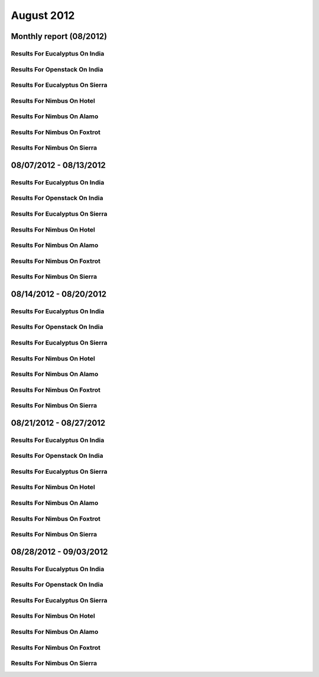August 2012
========================================
Monthly report (08/2012)
----------------------------------------

Results For Eucalyptus On India
^^^^^^^^^^^^^^^^^^^^^^^^^^^^^^^^^^^^^^^^^^^^^^^^^^^^^^^^^

.. raw:: html

	<div style="margin-top:10px;">
	<iframe width="100%" height="600" src="data/2012-08/india/eucalyptus/user/count/barhighcharts.html" frameborder="0"></iframe>
	</div>
	Figure 1. Total count of VMs submitted per user for August 2012 on india

.. raw:: html

	<div style="margin-top:10px;">
	<iframe width="100%" height="600" src="data/2012-08/india/eucalyptus/user/FGGoogleMotionChart.html" frameborder="0"></iframe>
	</div>
	Figure 2. Total count of VMs submitted per user for August 2012 on india

.. raw:: html

	<div style="margin-top:10px;">
	<iframe width="100%" height="600" src="data/2012-08/india/eucalyptus/user/runtime/barhighcharts.html" frameborder="0"></iframe>
	</div>
	Figure 3. Total runtime (hour) of VMs submitted per user for August 2012 on india

.. raw:: html

	<div style="margin-top:10px;">
	<iframe width="100%" height="600" src="data/2012-08/india/eucalyptus/count/master-detailhighcharts.html" frameborder="0"></iframe>
	</div>
	Figure 4. Total count of VMs submitted on india in August 2012

.. raw:: html

	<div style="margin-top:10px;">
	<iframe width="100%" height="600" src="data/2012-08/india/eucalyptus/runtime/master-detailhighcharts.html" frameborder="0"></iframe>
	</div>
	Figure 5. Total runtime of VMs submitted on india in August 2012

.. raw:: html

	<div style="margin-top:10px;">
	<iframe width="100%" height="600" src="data/2012-08/india/eucalyptus/ccvm_cores/master-detailhighcharts.html" frameborder="0"></iframe>
	</div>
	Figure 6. Total ccvm_cores of VMs submitted on india in August 2012

.. raw:: html

	<div style="margin-top:10px;">
	<iframe width="100%" height="600" src="data/2012-08/india/eucalyptus/ccvm_mem/master-detailhighcharts.html" frameborder="0"></iframe>
	</div>
	Figure 7. Total ccvm_mem of VMs submitted on india in August 2012

.. raw:: html

	<div style="margin-top:10px;">
	<iframe width="100%" height="600" src="data/2012-08/india/eucalyptus/ccvm_disk/master-detailhighcharts.html" frameborder="0"></iframe>
	</div>
	Figure 8. Total ccvm_disk of VMs submitted on india in August 2012

.. raw:: html

	<div style="margin-top:10px;">
	<iframe width="100%" height="600" src="data/2012-08/india/eucalyptus/count_node/columnhighcharts.html" frameborder="0"></iframe>
	</div>
	Figure 9. Total VMs count per node cluster for August 2012 on india

Results For Openstack On India
^^^^^^^^^^^^^^^^^^^^^^^^^^^^^^^^^^^^^^^^^^^^^^^^^^^^^^^^^

.. raw:: html

	<div style="margin-top:10px;">
	<iframe width="100%" height="600" src="data/2012-08/india/openstack/user/count/barhighcharts.html" frameborder="0"></iframe>
	</div>
	Figure 10. Total count of VMs submitted per user for August 2012 on india

.. raw:: html

	<div style="margin-top:10px;">
	<iframe width="100%" height="600" src="data/2012-08/india/openstack/user/runtime/barhighcharts.html" frameborder="0"></iframe>
	</div>
	Figure 11. Total runtime (hour) of VMs submitted per user for August 2012 on india

Results For Eucalyptus On Sierra
^^^^^^^^^^^^^^^^^^^^^^^^^^^^^^^^^^^^^^^^^^^^^^^^^^^^^^^^^

.. raw:: html

	<div style="margin-top:10px;">
	<iframe width="100%" height="600" src="data/2012-08/sierra/eucalyptus/user/count/barhighcharts.html" frameborder="0"></iframe>
	</div>
	Figure 12. Total count of VMs submitted per user for August 2012 on sierra

.. raw:: html

	<div style="margin-top:10px;">
	<iframe width="100%" height="600" src="data/2012-08/sierra/eucalyptus/user/runtime/barhighcharts.html" frameborder="0"></iframe>
	</div>
	Figure 13. Total runtime (hour) of VMs submitted per user for August 2012 on sierra

.. raw:: html

	<div style="margin-top:10px;">
	<iframe width="100%" height="600" src="data/2012-08/sierra/eucalyptus/count/master-detailhighcharts.html" frameborder="0"></iframe>
	</div>
	Figure 14. Total count of VMs submitted on sierra in August 2012

.. raw:: html

	<div style="margin-top:10px;">
	<iframe width="100%" height="600" src="data/2012-08/sierra/eucalyptus/runtime/master-detailhighcharts.html" frameborder="0"></iframe>
	</div>
	Figure 15. Total runtime of VMs submitted on sierra in August 2012

.. raw:: html

	<div style="margin-top:10px;">
	<iframe width="100%" height="600" src="data/2012-08/sierra/eucalyptus/ccvm_cores/master-detailhighcharts.html" frameborder="0"></iframe>
	</div>
	Figure 16. Total ccvm_cores of VMs submitted on sierra in August 2012

.. raw:: html

	<div style="margin-top:10px;">
	<iframe width="100%" height="600" src="data/2012-08/sierra/eucalyptus/ccvm_mem/master-detailhighcharts.html" frameborder="0"></iframe>
	</div>
	Figure 17. Total ccvm_mem of VMs submitted on sierra in August 2012

.. raw:: html

	<div style="margin-top:10px;">
	<iframe width="100%" height="600" src="data/2012-08/sierra/eucalyptus/ccvm_disk/master-detailhighcharts.html" frameborder="0"></iframe>
	</div>
	Figure 18. Total ccvm_disk of VMs submitted on sierra in August 2012

.. raw:: html

	<div style="margin-top:10px;">
	<iframe width="100%" height="600" src="data/2012-08/sierra/eucalyptus/count_node/columnhighcharts.html" frameborder="0"></iframe>
	</div>
	Figure 19. Total VMs count per node cluster for August 2012 on sierra

Results For Nimbus On Hotel
^^^^^^^^^^^^^^^^^^^^^^^^^^^^^^^^^^^^^^^^^^^^^^^^^^^^^^^^^

.. raw:: html

	<div style="margin-top:10px;">
	<iframe width="100%" height="600" src="data/2012-08/hotel/nimbus/user/count/barhighcharts.html" frameborder="0"></iframe>
	</div>
	Figure 20. Total count of VMs submitted per user for August 2012 on hotel

.. raw:: html

	<div style="margin-top:10px;">
	<iframe width="100%" height="600" src="data/2012-08/hotel/nimbus/user/runtime/barhighcharts.html" frameborder="0"></iframe>
	</div>
	Figure 21. Total runtime (hour) of VMs submitted per user for August 2012 on hotel

Results For Nimbus On Alamo
^^^^^^^^^^^^^^^^^^^^^^^^^^^^^^^^^^^^^^^^^^^^^^^^^^^^^^^^^

.. raw:: html

	<div style="margin-top:10px;">
	<iframe width="100%" height="600" src="data/2012-08/alamo/nimbus/user/count/barhighcharts.html" frameborder="0"></iframe>
	</div>
	Figure 22. Total count of VMs submitted per user for August 2012 on alamo

.. raw:: html

	<div style="margin-top:10px;">
	<iframe width="100%" height="600" src="data/2012-08/alamo/nimbus/user/runtime/barhighcharts.html" frameborder="0"></iframe>
	</div>
	Figure 23. Total runtime (hour) of VMs submitted per user for August 2012 on alamo

Results For Nimbus On Foxtrot
^^^^^^^^^^^^^^^^^^^^^^^^^^^^^^^^^^^^^^^^^^^^^^^^^^^^^^^^^

.. raw:: html

	<div style="margin-top:10px;">
	<iframe width="100%" height="600" src="data/2012-08/foxtrot/nimbus/user/count/barhighcharts.html" frameborder="0"></iframe>
	</div>
	Figure 24. Total count of VMs submitted per user for August 2012 on foxtrot

.. raw:: html

	<div style="margin-top:10px;">
	<iframe width="100%" height="600" src="data/2012-08/foxtrot/nimbus/user/runtime/barhighcharts.html" frameborder="0"></iframe>
	</div>
	Figure 25. Total runtime (hour) of VMs submitted per user for August 2012 on foxtrot

Results For Nimbus On Sierra
^^^^^^^^^^^^^^^^^^^^^^^^^^^^^^^^^^^^^^^^^^^^^^^^^^^^^^^^^

.. raw:: html

	<div style="margin-top:10px;">
	<iframe width="100%" height="600" src="data/2012-08/sierra/nimbus/user/count/barhighcharts.html" frameborder="0"></iframe>
	</div>
	Figure 26. Total count of VMs submitted per user for August 2012 on sierra

.. raw:: html

	<div style="margin-top:10px;">
	<iframe width="100%" height="600" src="data/2012-08/sierra/nimbus/user/runtime/barhighcharts.html" frameborder="0"></iframe>
	</div>
	Figure 27. Total runtime (hour) of VMs submitted per user for August 2012 on sierra

08/07/2012 - 08/13/2012
------------------------------------------------------------

Results For Eucalyptus On India
^^^^^^^^^^^^^^^^^^^^^^^^^^^^^^^^^^^^^^^^^^^^^^^^^^^^^^^^^

.. raw:: html

	<div style="margin-top:10px;">
	<iframe width="100%" height="600" src="data/2012-08-13/india/eucalyptus/user/count/barhighcharts.html" frameborder="0"></iframe>
	</div>
	Figure 1. Total count of VMs submitted per user for 2012-08-07  ~ 2012-08-13 on india

.. raw:: html

	<div style="margin-top:10px;">
	<iframe width="100%" height="600" src="data/2012-08-13/india/eucalyptus/user/runtime/barhighcharts.html" frameborder="0"></iframe>
	</div>
	Figure 2. Total runtime (hour) of VMs submitted per user for 2012-08-07  ~ 2012-08-13 on india

.. raw:: html

	<div style="margin-top:10px;">
	<iframe width="100%" height="600" src="data/2012-08-13/india/eucalyptus/count_node/columnhighcharts.html" frameborder="0"></iframe>
	</div>
	Figure 3. Total VMs count per node cluster for 2012-08-07  ~ 2012-08-13 on india

Results For Openstack On India
^^^^^^^^^^^^^^^^^^^^^^^^^^^^^^^^^^^^^^^^^^^^^^^^^^^^^^^^^

.. raw:: html

	<div style="margin-top:10px;">
	<iframe width="100%" height="600" src="data/2012-08-13/india/openstack/user/count/barhighcharts.html" frameborder="0"></iframe>
	</div>
	Figure 4. Total count of VMs submitted per user for 2012-08-07 ~ 2012-08-13 on india

.. raw:: html

	<div style="margin-top:10px;">
	<iframe width="100%" height="600" src="data/2012-08-13/india/openstack/user/runtime/barhighcharts.html" frameborder="0"></iframe>
	</div>
	Figure 5. Total runtime (hour) of VMs submitted per user for 2012-08-07 ~ 2012-08-13 on india

Results For Eucalyptus On Sierra
^^^^^^^^^^^^^^^^^^^^^^^^^^^^^^^^^^^^^^^^^^^^^^^^^^^^^^^^^

.. raw:: html

	<div style="margin-top:10px;">
	<iframe width="100%" height="600" src="data/2012-08-13/sierra/eucalyptus/user/count/barhighcharts.html" frameborder="0"></iframe>
	</div>
	Figure 6. Total count of VMs submitted per user for 2012-08-07  ~ 2012-08-13 on sierra

.. raw:: html

	<div style="margin-top:10px;">
	<iframe width="100%" height="600" src="data/2012-08-13/sierra/eucalyptus/user/runtime/barhighcharts.html" frameborder="0"></iframe>
	</div>
	Figure 7. Total runtime hour of VMs submitted per user for 2012-08-07  ~ 2012-08-13 on sierra

.. raw:: html

	<div style="margin-top:10px;">
	<iframe width="100%" height="600" src="data/2012-08-13/sierra/eucalyptus/count_node/columnhighcharts.html" frameborder="0"></iframe>
	</div>
	Figure 8. Total VMs count per node cluster for 2012-08-07  ~ 2012-08-13 on sierra

Results For Nimbus On Hotel
^^^^^^^^^^^^^^^^^^^^^^^^^^^^^^^^^^^^^^^^^^^^^^^^^^^^^^^^^

.. raw:: html

	<div style="margin-top:10px;">
	<iframe width="100%" height="600" src="data/2012-08-13/hotel/nimbus/user/count/barhighcharts.html" frameborder="0"></iframe>
	</div>
	Figure 9. Total count of VMs submitted per user for 2012-08-07 ~ 2012-08-13 on hotel

.. raw:: html

	<div style="margin-top:10px;">
	<iframe width="100%" height="600" src="data/2012-08-13/hotel/nimbus/user/runtime/barhighcharts.html" frameborder="0"></iframe>
	</div>
	Figure 10. Total runtime (hour) of VMs submitted per user for 2012-08-07 ~ 2012-08-13 on hotel

Results For Nimbus On Alamo
^^^^^^^^^^^^^^^^^^^^^^^^^^^^^^^^^^^^^^^^^^^^^^^^^^^^^^^^^

.. raw:: html

	<div style="margin-top:10px;">
	<iframe width="100%" height="600" src="data/2012-08-13/alamo/nimbus/user/count/barhighcharts.html" frameborder="0"></iframe>
	</div>
	Figure 11. Total count of VMs submitted per user for 2012-08-07 ~ 2012-08-13 on alamo

.. raw:: html

	<div style="margin-top:10px;">
	<iframe width="100%" height="600" src="data/2012-08-13/alamo/nimbus/user/runtime/barhighcharts.html" frameborder="0"></iframe>
	</div>
	Figure 12. Total runtime (hour) of VMs submitted per user for 2012-08-07 ~ 2012-08-13 on alamo

Results For Nimbus On Foxtrot
^^^^^^^^^^^^^^^^^^^^^^^^^^^^^^^^^^^^^^^^^^^^^^^^^^^^^^^^^

.. raw:: html

	<div style="margin-top:10px;">
	<iframe width="100%" height="600" src="data/2012-08-13/foxtrot/nimbus/user/count/barhighcharts.html" frameborder="0"></iframe>
	</div>
	Figure 13. Total count of VMs submitted per user for 2012-08-07 ~ 2012-08-13 on foxtrot

.. raw:: html

	<div style="margin-top:10px;">
	<iframe width="100%" height="600" src="data/2012-08-13/foxtrot/nimbus/user/runtime/barhighcharts.html" frameborder="0"></iframe>
	</div>
	Figure 14. Total runtime (hour) of VMs submitted per user for 2012-08-07 ~ 2012-08-13 on foxtrot

Results For Nimbus On Sierra
^^^^^^^^^^^^^^^^^^^^^^^^^^^^^^^^^^^^^^^^^^^^^^^^^^^^^^^^^

.. raw:: html

	<div style="margin-top:10px;">
	<iframe width="100%" height="600" src="data/2012-08-13/sierra/nimbus/user/count/barhighcharts.html" frameborder="0"></iframe>
	</div>
	Figure 15. Total count of VMs submitted per user for 2012-08-07 ~ 2012-08-13 on sierra

.. raw:: html

	<div style="margin-top:10px;">
	<iframe width="100%" height="600" src="data/2012-08-13/sierra/nimbus/user/runtime/barhighcharts.html" frameborder="0"></iframe>
	</div>
	Figure 16. Total runtime (hour) of VMs submitted per user for 2012-08-07 ~ 2012-08-13 on sierra

08/14/2012 - 08/20/2012
------------------------------------------------------------

Results For Eucalyptus On India
^^^^^^^^^^^^^^^^^^^^^^^^^^^^^^^^^^^^^^^^^^^^^^^^^^^^^^^^^

.. raw:: html

	<div style="margin-top:10px;">
	<iframe width="100%" height="600" src="data/2012-08-20/india/eucalyptus/user/count/barhighcharts.html" frameborder="0"></iframe>
	</div>
	Figure 1. Total count of VMs submitted per user for 2012-08-14  ~ 2012-08-20 on india

.. raw:: html

	<div style="margin-top:10px;">
	<iframe width="100%" height="600" src="data/2012-08-20/india/eucalyptus/user/runtime/barhighcharts.html" frameborder="0"></iframe>
	</div>
	Figure 2. Total runtime (hour) of VMs submitted per user for 2012-08-14  ~ 2012-08-20 on india

.. raw:: html

	<div style="margin-top:10px;">
	<iframe width="100%" height="600" src="data/2012-08-20/india/eucalyptus/count_node/columnhighcharts.html" frameborder="0"></iframe>
	</div>
	Figure 3. Total VMs count per node cluster for 2012-08-14  ~ 2012-08-20 on india

Results For Openstack On India
^^^^^^^^^^^^^^^^^^^^^^^^^^^^^^^^^^^^^^^^^^^^^^^^^^^^^^^^^

.. raw:: html

	<div style="margin-top:10px;">
	<iframe width="100%" height="600" src="data/2012-08-20/india/openstack/user/count/barhighcharts.html" frameborder="0"></iframe>
	</div>
	Figure 4. Total count of VMs submitted per user for 2012-08-14 ~ 2012-08-20 on india

.. raw:: html

	<div style="margin-top:10px;">
	<iframe width="100%" height="600" src="data/2012-08-20/india/openstack/user/runtime/barhighcharts.html" frameborder="0"></iframe>
	</div>
	Figure 5. Total runtime (hour) of VMs submitted per user for 2012-08-14 ~ 2012-08-20 on india

Results For Eucalyptus On Sierra
^^^^^^^^^^^^^^^^^^^^^^^^^^^^^^^^^^^^^^^^^^^^^^^^^^^^^^^^^

.. raw:: html

	<div style="margin-top:10px;">
	<iframe width="100%" height="600" src="data/2012-08-20/sierra/eucalyptus/user/count/barhighcharts.html" frameborder="0"></iframe>
	</div>
	Figure 6. Total count of VMs submitted per user for 2012-08-14  ~ 2012-08-20 on sierra

.. raw:: html

	<div style="margin-top:10px;">
	<iframe width="100%" height="600" src="data/2012-08-20/sierra/eucalyptus/user/runtime/barhighcharts.html" frameborder="0"></iframe>
	</div>
	Figure 7. Total runtime hour of VMs submitted per user for 2012-08-14  ~ 2012-08-20 on sierra

.. raw:: html

	<div style="margin-top:10px;">
	<iframe width="100%" height="600" src="data/2012-08-20/sierra/eucalyptus/count_node/columnhighcharts.html" frameborder="0"></iframe>
	</div>
	Figure 8. Total VMs count per node cluster for 2012-08-14  ~ 2012-08-20 on sierra

Results For Nimbus On Hotel
^^^^^^^^^^^^^^^^^^^^^^^^^^^^^^^^^^^^^^^^^^^^^^^^^^^^^^^^^

.. raw:: html

	<div style="margin-top:10px;">
	<iframe width="100%" height="600" src="data/2012-08-20/hotel/nimbus/user/count/barhighcharts.html" frameborder="0"></iframe>
	</div>
	Figure 9. Total count of VMs submitted per user for 2012-08-14 ~ 2012-08-20 on hotel

.. raw:: html

	<div style="margin-top:10px;">
	<iframe width="100%" height="600" src="data/2012-08-20/hotel/nimbus/user/runtime/barhighcharts.html" frameborder="0"></iframe>
	</div>
	Figure 10. Total runtime (hour) of VMs submitted per user for 2012-08-14 ~ 2012-08-20 on hotel

Results For Nimbus On Alamo
^^^^^^^^^^^^^^^^^^^^^^^^^^^^^^^^^^^^^^^^^^^^^^^^^^^^^^^^^

.. raw:: html

	<div style="margin-top:10px;">
	<iframe width="100%" height="600" src="data/2012-08-20/alamo/nimbus/user/count/barhighcharts.html" frameborder="0"></iframe>
	</div>
	Figure 11. Total count of VMs submitted per user for 2012-08-14 ~ 2012-08-20 on alamo

.. raw:: html

	<div style="margin-top:10px;">
	<iframe width="100%" height="600" src="data/2012-08-20/alamo/nimbus/user/runtime/barhighcharts.html" frameborder="0"></iframe>
	</div>
	Figure 12. Total runtime (hour) of VMs submitted per user for 2012-08-14 ~ 2012-08-20 on alamo

Results For Nimbus On Foxtrot
^^^^^^^^^^^^^^^^^^^^^^^^^^^^^^^^^^^^^^^^^^^^^^^^^^^^^^^^^

.. raw:: html

	<div style="margin-top:10px;">
	<iframe width="100%" height="600" src="data/2012-08-20/foxtrot/nimbus/user/count/barhighcharts.html" frameborder="0"></iframe>
	</div>
	Figure 13. Total count of VMs submitted per user for 2012-08-14 ~ 2012-08-20 on foxtrot

.. raw:: html

	<div style="margin-top:10px;">
	<iframe width="100%" height="600" src="data/2012-08-20/foxtrot/nimbus/user/runtime/barhighcharts.html" frameborder="0"></iframe>
	</div>
	Figure 14. Total runtime (hour) of VMs submitted per user for 2012-08-14 ~ 2012-08-20 on foxtrot

Results For Nimbus On Sierra
^^^^^^^^^^^^^^^^^^^^^^^^^^^^^^^^^^^^^^^^^^^^^^^^^^^^^^^^^

.. raw:: html

	<div style="margin-top:10px;">
	<iframe width="100%" height="600" src="data/2012-08-20/sierra/nimbus/user/count/barhighcharts.html" frameborder="0"></iframe>
	</div>
	Figure 15. Total count of VMs submitted per user for 2012-08-14 ~ 2012-08-20 on sierra

.. raw:: html

	<div style="margin-top:10px;">
	<iframe width="100%" height="600" src="data/2012-08-20/sierra/nimbus/user/runtime/barhighcharts.html" frameborder="0"></iframe>
	</div>
	Figure 16. Total runtime (hour) of VMs submitted per user for 2012-08-14 ~ 2012-08-20 on sierra

08/21/2012 - 08/27/2012
------------------------------------------------------------

Results For Eucalyptus On India
^^^^^^^^^^^^^^^^^^^^^^^^^^^^^^^^^^^^^^^^^^^^^^^^^^^^^^^^^

.. raw:: html

	<div style="margin-top:10px;">
	<iframe width="100%" height="600" src="data/2012-08-27/india/eucalyptus/user/count/barhighcharts.html" frameborder="0"></iframe>
	</div>
	Figure 1. Total count of VMs submitted per user for 2012-08-21  ~ 2012-08-27 on india

.. raw:: html

	<div style="margin-top:10px;">
	<iframe width="100%" height="600" src="data/2012-08-27/india/eucalyptus/user/runtime/barhighcharts.html" frameborder="0"></iframe>
	</div>
	Figure 2. Total runtime (hour) of VMs submitted per user for 2012-08-21  ~ 2012-08-27 on india

.. raw:: html

	<div style="margin-top:10px;">
	<iframe width="100%" height="600" src="data/2012-08-27/india/eucalyptus/count_node/columnhighcharts.html" frameborder="0"></iframe>
	</div>
	Figure 3. Total VMs count per node cluster for 2012-08-21  ~ 2012-08-27 on india

Results For Openstack On India
^^^^^^^^^^^^^^^^^^^^^^^^^^^^^^^^^^^^^^^^^^^^^^^^^^^^^^^^^

.. raw:: html

	<div style="margin-top:10px;">
	<iframe width="100%" height="600" src="data/2012-08-27/india/openstack/user/count/barhighcharts.html" frameborder="0"></iframe>
	</div>
	Figure 4. Total count of VMs submitted per user for 2012-08-21 ~ 2012-08-27 on india

.. raw:: html

	<div style="margin-top:10px;">
	<iframe width="100%" height="600" src="data/2012-08-27/india/openstack/user/runtime/barhighcharts.html" frameborder="0"></iframe>
	</div>
	Figure 5. Total runtime (hour) of VMs submitted per user for 2012-08-21 ~ 2012-08-27 on india

Results For Eucalyptus On Sierra
^^^^^^^^^^^^^^^^^^^^^^^^^^^^^^^^^^^^^^^^^^^^^^^^^^^^^^^^^

.. raw:: html

	<div style="margin-top:10px;">
	<iframe width="100%" height="600" src="data/2012-08-27/sierra/eucalyptus/user/count/barhighcharts.html" frameborder="0"></iframe>
	</div>
	Figure 6. Total count of VMs submitted per user for 2012-08-21  ~ 2012-08-27 on sierra

.. raw:: html

	<div style="margin-top:10px;">
	<iframe width="100%" height="600" src="data/2012-08-27/sierra/eucalyptus/user/runtime/barhighcharts.html" frameborder="0"></iframe>
	</div>
	Figure 7. Total runtime hour of VMs submitted per user for 2012-08-21  ~ 2012-08-27 on sierra

.. raw:: html

	<div style="margin-top:10px;">
	<iframe width="100%" height="600" src="data/2012-08-27/sierra/eucalyptus/count_node/columnhighcharts.html" frameborder="0"></iframe>
	</div>
	Figure 8. Total VMs count per node cluster for 2012-08-21  ~ 2012-08-27 on sierra

Results For Nimbus On Hotel
^^^^^^^^^^^^^^^^^^^^^^^^^^^^^^^^^^^^^^^^^^^^^^^^^^^^^^^^^

.. raw:: html

	<div style="margin-top:10px;">
	<iframe width="100%" height="600" src="data/2012-08-27/hotel/nimbus/user/count/barhighcharts.html" frameborder="0"></iframe>
	</div>
	Figure 9. Total count of VMs submitted per user for 2012-08-21 ~ 2012-08-27 on hotel

.. raw:: html

	<div style="margin-top:10px;">
	<iframe width="100%" height="600" src="data/2012-08-27/hotel/nimbus/user/runtime/barhighcharts.html" frameborder="0"></iframe>
	</div>
	Figure 10. Total runtime (hour) of VMs submitted per user for 2012-08-21 ~ 2012-08-27 on hotel

Results For Nimbus On Alamo
^^^^^^^^^^^^^^^^^^^^^^^^^^^^^^^^^^^^^^^^^^^^^^^^^^^^^^^^^

.. raw:: html

	<div style="margin-top:10px;">
	<iframe width="100%" height="600" src="data/2012-08-27/alamo/nimbus/user/count/barhighcharts.html" frameborder="0"></iframe>
	</div>
	Figure 11. Total count of VMs submitted per user for 2012-08-21 ~ 2012-08-27 on alamo

.. raw:: html

	<div style="margin-top:10px;">
	<iframe width="100%" height="600" src="data/2012-08-27/alamo/nimbus/user/runtime/barhighcharts.html" frameborder="0"></iframe>
	</div>
	Figure 12. Total runtime (hour) of VMs submitted per user for 2012-08-21 ~ 2012-08-27 on alamo

Results For Nimbus On Foxtrot
^^^^^^^^^^^^^^^^^^^^^^^^^^^^^^^^^^^^^^^^^^^^^^^^^^^^^^^^^

.. raw:: html

	<div style="margin-top:10px;">
	<iframe width="100%" height="600" src="data/2012-08-27/foxtrot/nimbus/user/count/barhighcharts.html" frameborder="0"></iframe>
	</div>
	Figure 13. Total count of VMs submitted per user for 2012-08-21 ~ 2012-08-27 on foxtrot

.. raw:: html

	<div style="margin-top:10px;">
	<iframe width="100%" height="600" src="data/2012-08-27/foxtrot/nimbus/user/runtime/barhighcharts.html" frameborder="0"></iframe>
	</div>
	Figure 14. Total runtime (hour) of VMs submitted per user for 2012-08-21 ~ 2012-08-27 on foxtrot

Results For Nimbus On Sierra
^^^^^^^^^^^^^^^^^^^^^^^^^^^^^^^^^^^^^^^^^^^^^^^^^^^^^^^^^

.. raw:: html

	<div style="margin-top:10px;">
	<iframe width="100%" height="600" src="data/2012-08-27/sierra/nimbus/user/count/barhighcharts.html" frameborder="0"></iframe>
	</div>
	Figure 15. Total count of VMs submitted per user for 2012-08-21 ~ 2012-08-27 on sierra

.. raw:: html

	<div style="margin-top:10px;">
	<iframe width="100%" height="600" src="data/2012-08-27/sierra/nimbus/user/runtime/barhighcharts.html" frameborder="0"></iframe>
	</div>
	Figure 16. Total runtime (hour) of VMs submitted per user for 2012-08-21 ~ 2012-08-27 on sierra

08/28/2012 - 09/03/2012
------------------------------------------------------------

Results For Eucalyptus On India
^^^^^^^^^^^^^^^^^^^^^^^^^^^^^^^^^^^^^^^^^^^^^^^^^^^^^^^^^

.. raw:: html

	<div style="margin-top:10px;">
	<iframe width="100%" height="600" src="data/2012-09-03/india/eucalyptus/user/count/barhighcharts.html" frameborder="0"></iframe>
	</div>
	Figure 1. Total count of VMs submitted per user for 2012-08-28  ~ 2012-09-03 on india

.. raw:: html

	<div style="margin-top:10px;">
	<iframe width="100%" height="600" src="data/2012-09-03/india/eucalyptus/user/runtime/barhighcharts.html" frameborder="0"></iframe>
	</div>
	Figure 2. Total runtime (hour) of VMs submitted per user for 2012-08-28  ~ 2012-09-03 on india

.. raw:: html

	<div style="margin-top:10px;">
	<iframe width="100%" height="600" src="data/2012-09-03/india/eucalyptus/count_node/columnhighcharts.html" frameborder="0"></iframe>
	</div>
	Figure 3. Total VMs count per node cluster for 2012-08-28  ~ 2012-09-03 on india

Results For Openstack On India
^^^^^^^^^^^^^^^^^^^^^^^^^^^^^^^^^^^^^^^^^^^^^^^^^^^^^^^^^

.. raw:: html

	<div style="margin-top:10px;">
	<iframe width="100%" height="600" src="data/2012-09-03/india/openstack/user/count/barhighcharts.html" frameborder="0"></iframe>
	</div>
	Figure 4. Total count of VMs submitted per user for 2012-08-28 ~ 2012-09-03 on india

.. raw:: html

	<div style="margin-top:10px;">
	<iframe width="100%" height="600" src="data/2012-09-03/india/openstack/user/runtime/barhighcharts.html" frameborder="0"></iframe>
	</div>
	Figure 5. Total runtime (hour) of VMs submitted per user for 2012-08-28 ~ 2012-09-03 on india

Results For Eucalyptus On Sierra
^^^^^^^^^^^^^^^^^^^^^^^^^^^^^^^^^^^^^^^^^^^^^^^^^^^^^^^^^

.. raw:: html

	<div style="margin-top:10px;">
	<iframe width="100%" height="600" src="data/2012-09-03/sierra/eucalyptus/user/count/barhighcharts.html" frameborder="0"></iframe>
	</div>
	Figure 6. Total count of VMs submitted per user for 2012-08-28  ~ 2012-09-03 on sierra

.. raw:: html

	<div style="margin-top:10px;">
	<iframe width="100%" height="600" src="data/2012-09-03/sierra/eucalyptus/user/runtime/barhighcharts.html" frameborder="0"></iframe>
	</div>
	Figure 7. Total runtime hour of VMs submitted per user for 2012-08-28  ~ 2012-09-03 on sierra

.. raw:: html

	<div style="margin-top:10px;">
	<iframe width="100%" height="600" src="data/2012-09-03/sierra/eucalyptus/count_node/columnhighcharts.html" frameborder="0"></iframe>
	</div>
	Figure 8. Total VMs count per node cluster for 2012-08-28  ~ 2012-09-03 on sierra

Results For Nimbus On Hotel
^^^^^^^^^^^^^^^^^^^^^^^^^^^^^^^^^^^^^^^^^^^^^^^^^^^^^^^^^

.. raw:: html

	<div style="margin-top:10px;">
	<iframe width="100%" height="600" src="data/2012-09-03/hotel/nimbus/user/count/barhighcharts.html" frameborder="0"></iframe>
	</div>
	Figure 9. Total count of VMs submitted per user for 2012-08-28 ~ 2012-09-03 on hotel

.. raw:: html

	<div style="margin-top:10px;">
	<iframe width="100%" height="600" src="data/2012-09-03/hotel/nimbus/user/runtime/barhighcharts.html" frameborder="0"></iframe>
	</div>
	Figure 10. Total runtime (hour) of VMs submitted per user for 2012-08-28 ~ 2012-09-03 on hotel

Results For Nimbus On Alamo
^^^^^^^^^^^^^^^^^^^^^^^^^^^^^^^^^^^^^^^^^^^^^^^^^^^^^^^^^

.. raw:: html

	<div style="margin-top:10px;">
	<iframe width="100%" height="600" src="data/2012-09-03/alamo/nimbus/user/count/barhighcharts.html" frameborder="0"></iframe>
	</div>
	Figure 11. Total count of VMs submitted per user for 2012-08-28 ~ 2012-09-03 on alamo

.. raw:: html

	<div style="margin-top:10px;">
	<iframe width="100%" height="600" src="data/2012-09-03/alamo/nimbus/user/runtime/barhighcharts.html" frameborder="0"></iframe>
	</div>
	Figure 12. Total runtime (hour) of VMs submitted per user for 2012-08-28 ~ 2012-09-03 on alamo

Results For Nimbus On Foxtrot
^^^^^^^^^^^^^^^^^^^^^^^^^^^^^^^^^^^^^^^^^^^^^^^^^^^^^^^^^

.. raw:: html

	<div style="margin-top:10px;">
	<iframe width="100%" height="600" src="data/2012-09-03/foxtrot/nimbus/user/count/barhighcharts.html" frameborder="0"></iframe>
	</div>
	Figure 13. Total count of VMs submitted per user for 2012-08-28 ~ 2012-09-03 on foxtrot

.. raw:: html

	<div style="margin-top:10px;">
	<iframe width="100%" height="600" src="data/2012-09-03/foxtrot/nimbus/user/runtime/barhighcharts.html" frameborder="0"></iframe>
	</div>
	Figure 14. Total runtime (hour) of VMs submitted per user for 2012-08-28 ~ 2012-09-03 on foxtrot

Results For Nimbus On Sierra
^^^^^^^^^^^^^^^^^^^^^^^^^^^^^^^^^^^^^^^^^^^^^^^^^^^^^^^^^

.. raw:: html

	<div style="margin-top:10px;">
	<iframe width="100%" height="600" src="data/2012-09-03/sierra/nimbus/user/count/barhighcharts.html" frameborder="0"></iframe>
	</div>
	Figure 15. Total count of VMs submitted per user for 2012-08-28 ~ 2012-09-03 on sierra

.. raw:: html

	<div style="margin-top:10px;">
	<iframe width="100%" height="600" src="data/2012-09-03/sierra/nimbus/user/runtime/barhighcharts.html" frameborder="0"></iframe>
	</div>
	Figure 16. Total runtime (hour) of VMs submitted per user for 2012-08-28 ~ 2012-09-03 on sierra
